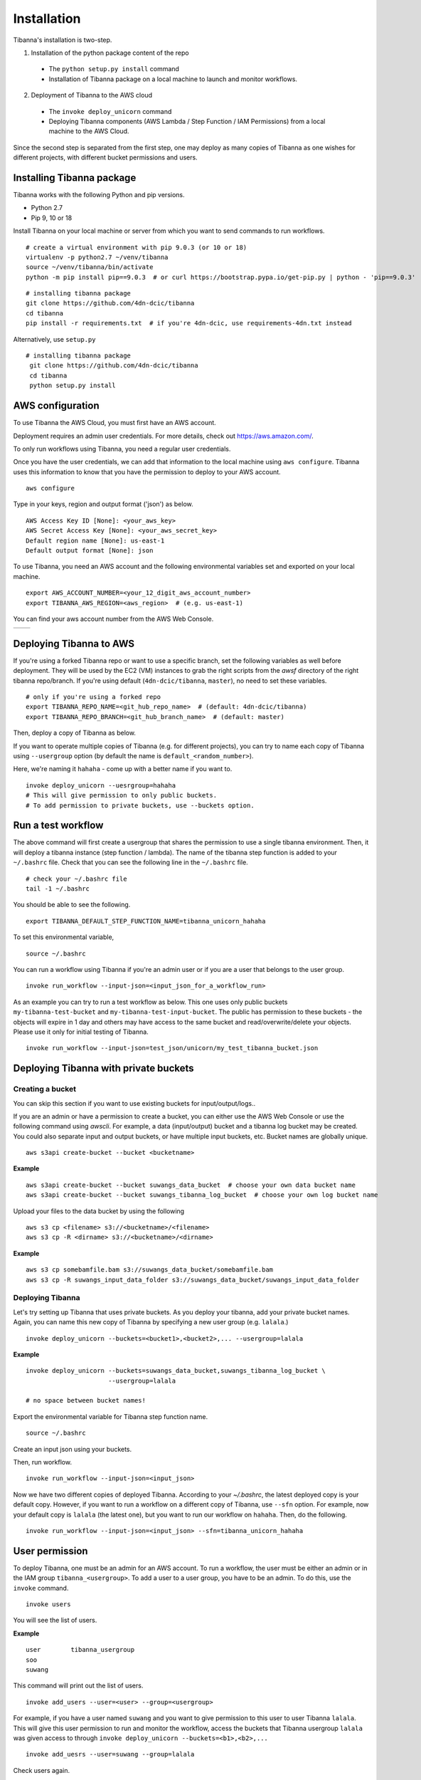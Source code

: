 ============
Installation
============

Tibanna's installation is two-step. 

1. Installation of the python package content of the repo
  * The ``python setup.py install`` command
  * Installation of Tibanna package on a local machine to launch and monitor workflows.

2. Deployment of Tibanna to the AWS cloud
  * The ``invoke deploy_unicorn`` command
  * Deploying Tibanna components (AWS Lambda / Step Function / IAM Permissions) from a local machine to the AWS Cloud.

Since the second step is separated from the first step, one may deploy as many copies of Tibanna as one wishes for different projects, with different bucket permissions and users.


Installing Tibanna package
--------------------------

Tibanna works with the following Python and pip versions.

- Python 2.7
- Pip 9, 10 or 18


Install Tibanna on your local machine or server from which you want to send commands to run workflows.

::

    # create a virtual environment with pip 9.0.3 (or 10 or 18)
    virtualenv -p python2.7 ~/venv/tibanna
    source ~/venv/tibanna/bin/activate
    python -m pip install pip==9.0.3  # or curl https://bootstrap.pypa.io/get-pip.py | python - 'pip==9.0.3'
  
  
::

    # installing tibanna package
    git clone https://github.com/4dn-dcic/tibanna
    cd tibanna
    pip install -r requirements.txt  # if you're 4dn-dcic, use requirements-4dn.txt instead


Alternatively, use ``setup.py``

::

   # installing tibanna package
    git clone https://github.com/4dn-dcic/tibanna
    cd tibanna
    python setup.py install


AWS configuration
-----------------

To use Tibanna the AWS Cloud, you must first have an AWS account.

Deployment requires an admin user credentials. For more details, check out https://aws.amazon.com/.

To only run workflows using Tibanna, you need a regular user credentials.

Once you have the user credentials, we can add that information to the local machine using ``aws configure``. Tibanna uses this information to know that you have the permission to deploy to your AWS account.

::

    aws configure


Type in your keys, region and output format ('json') as below.

::

    AWS Access Key ID [None]: <your_aws_key>
    AWS Secret Access Key [None]: <your_aws_secret_key>
    Default region name [None]: us-east-1
    Default output format [None]: json


To use Tibanna, you need an AWS account and the following environmental variables set and exported on your local machine.

::

    export AWS_ACCOUNT_NUMBER=<your_12_digit_aws_account_number>
    export TIBANNA_AWS_REGION=<aws_region>  # (e.g. us-east-1)


You can find your aws account number from the AWS Web Console.

=================  ========================
|console_account|  |console_account_number|
=================  ========================

.. |console_account| image:: images/console_account.png
.. |console_account_number| image:: images/console_account_number.png


Deploying Tibanna to AWS
------------------------

If you're using a forked Tibanna repo or want to use a specific branch, set the following variables as well before deployment. They will be used by the EC2 (VM) instances to grab the right scripts from the `awsf` directory of the right tibanna repo/branch. If you're using default (``4dn-dcic/tibanna``, ``master``), no need to set these variables.

::

    # only if you're using a forked repo
    export TIBANNA_REPO_NAME=<git_hub_repo_name>  # (default: 4dn-dcic/tibanna)
    export TIBANNA_REPO_BRANCH=<git_hub_branch_name>  # (default: master)


Then, deploy a copy of Tibanna as below.

If you want to operate multiple copies of Tibanna (e.g. for different projects), you can try to name each copy of Tibanna using ``--usergroup`` option (by default the name is ``default_<random_number>``).

Here, we're naming it ``hahaha`` - come up with a better name if you want to.


::

    invoke deploy_unicorn --uesrgroup=hahaha
    # This will give permission to only public buckets.
    # To add permission to private buckets, use --buckets option.


Run a test workflow
-------------------

The above command will first create a usergroup that shares the permission to use a single tibanna environment. Then, it will deploy a tibanna instance (step function / lambda). The name of the tibanna step function is added to your ``~/.bashrc`` file. Check that you can see the following line in the ``~/.bashrc`` file.

::

    # check your ~/.bashrc file
    tail -1 ~/.bashrc

You should be able to see the following.

::

    export TIBANNA_DEFAULT_STEP_FUNCTION_NAME=tibanna_unicorn_hahaha


To set this environmental variable,

::

    source ~/.bashrc


You can run a workflow using Tibanna if you're an admin user or if you are a user that belongs to the user group.

::

    invoke run_workflow --input-json=<input_json_for_a_workflow_run>


As an example you can try to run a test workflow as below. This one uses only public buckets ``my-tibanna-test-bucket`` and ``my-tibanna-test-input-bucket``. The public has permission to these buckets - the objects will expire in 1 day and others may have access to the same bucket and read/overwrite/delete your objects. Please use it only for initial testing of Tibanna.

::

    invoke run_workflow --input-json=test_json/unicorn/my_test_tibanna_bucket.json


Deploying Tibanna with private buckets
--------------------------------------

Creating a bucket
+++++++++++++++++

You can skip this section if you want to use existing buckets for input/output/logs..

If you are an admin or have a permission to create a bucket, you can either use the AWS Web Console or use the following command using `awscli`. For example, a data (input/output) bucket and a tibanna log bucket may be created. You could also separate input and output buckets, or have multiple input buckets, etc. Bucket names are globally unique.

::

    aws s3api create-bucket --bucket <bucketname>


**Example**

::

    aws s3api create-bucket --bucket suwangs_data_bucket  # choose your own data bucket name
    aws s3api create-bucket --bucket suwangs_tibanna_log_bucket  # choose your own log bucket name



Upload your files to the data bucket by using the following

::

    aws s3 cp <filename> s3://<bucketname>/<filename>
    aws s3 cp -R <dirname> s3://<bucketname>/<dirname>


**Example**

::

    aws s3 cp somebamfile.bam s3://suwangs_data_bucket/somebamfile.bam
    aws s3 cp -R suwangs_input_data_folder s3://suwangs_data_bucket/suwangs_input_data_folder



Deploying Tibanna
+++++++++++++++++

Let's try setting up Tibanna that uses private buckets. As you deploy your tibanna, add your private bucket names.
Again, you can name this new copy of Tibanna by specifying a new user group (e.g. ``lalala``.)


::

    invoke deploy_unicorn --buckets=<bucket1>,<bucket2>,... --usergroup=lalala


**Example**


::

    invoke deploy_unicorn --buckets=suwangs_data_bucket,suwangs_tibanna_log_bucket \
                          --usergroup=lalala

    # no space between bucket names!


Export the environmental variable for Tibanna step function name.

::

    source ~/.bashrc


Create an input json using your buckets.

Then, run workflow.

::

    invoke run_workflow --input-json=<input_json>


Now we have two different copies of deployed Tibanna. According to your `~/.bashrc`, the latest deployed copy is your default copy. However, if you want to run a workflow on a different copy of Tibanna, use ``--sfn`` option. For example, now your default copy is ``lalala`` (the latest one), but you want to run our workflow on ``hahaha``. Then, do the following.

::

    invoke run_workflow --input-json=<input_json> --sfn=tibanna_unicorn_hahaha


User permission
---------------

To deploy Tibanna, one must be an admin for an AWS account.
To run a workflow, the user must be either an admin or in the IAM group ``tibanna_<usergroup>``. To add a user to a user group, you have to be an admin. To do this, use the ``invoke`` command.

::
 
    invoke users


You will see the list of users.

**Example**

::

    user	tibanna_usergroup
    soo
    suwang	


This command will print out the list of users.

::

    invoke add_users --user=<user> --group=<usergroup>


For example, if you have a user named ``suwang`` and you want to give permission to this user to user Tibanna ``lalala``. This will give this user permission to run and monitor the workflow, access the buckets that Tibanna usergroup ``lalala``  was given access to through ``invoke deploy_unicorn --buckets=<b1>,<b2>,...``

::

    invoke add_uesrs --user=suwang --group=lalala


Check users again.

::

    invoke users


::

    user	tibanna_usergroup
    soo
    suwang	lalala

Now ``suwang`` can use ``tibanna_unicorn_lalala`` and access buckets ``suwangs_data_bucket`` and ``suwangs_tibanna_log_bucket``


